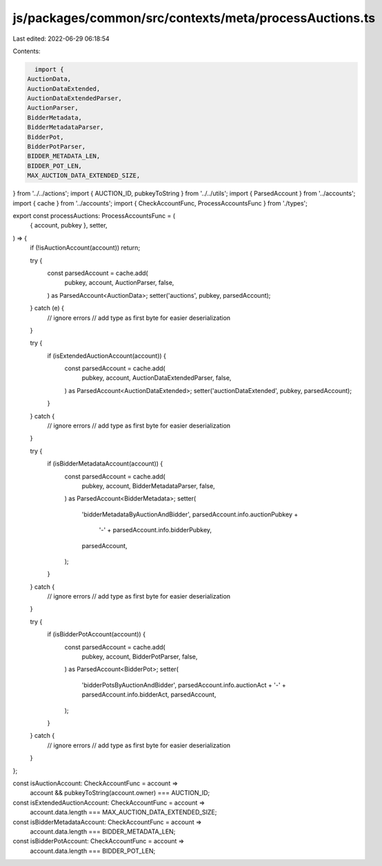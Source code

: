 js/packages/common/src/contexts/meta/processAuctions.ts
=======================================================

Last edited: 2022-06-29 06:18:54

Contents:

.. code-block:: ts

    import {
  AuctionData,
  AuctionDataExtended,
  AuctionDataExtendedParser,
  AuctionParser,
  BidderMetadata,
  BidderMetadataParser,
  BidderPot,
  BidderPotParser,
  BIDDER_METADATA_LEN,
  BIDDER_POT_LEN,
  MAX_AUCTION_DATA_EXTENDED_SIZE,
} from '../../actions';
import { AUCTION_ID, pubkeyToString } from '../../utils';
import { ParsedAccount } from '../accounts';
import { cache } from '../accounts';
import { CheckAccountFunc, ProcessAccountsFunc } from './types';

export const processAuctions: ProcessAccountsFunc = (
  { account, pubkey },
  setter,
) => {
  if (!isAuctionAccount(account)) return;

  try {
    const parsedAccount = cache.add(
      pubkey,
      account,
      AuctionParser,
      false,
    ) as ParsedAccount<AuctionData>;
    setter('auctions', pubkey, parsedAccount);
  } catch (e) {
    // ignore errors
    // add type as first byte for easier deserialization
  }

  try {
    if (isExtendedAuctionAccount(account)) {
      const parsedAccount = cache.add(
        pubkey,
        account,
        AuctionDataExtendedParser,
        false,
      ) as ParsedAccount<AuctionDataExtended>;
      setter('auctionDataExtended', pubkey, parsedAccount);
    }
  } catch {
    // ignore errors
    // add type as first byte for easier deserialization
  }

  try {
    if (isBidderMetadataAccount(account)) {
      const parsedAccount = cache.add(
        pubkey,
        account,
        BidderMetadataParser,
        false,
      ) as ParsedAccount<BidderMetadata>;
      setter(
        'bidderMetadataByAuctionAndBidder',
        parsedAccount.info.auctionPubkey +
          '-' +
          parsedAccount.info.bidderPubkey,
        parsedAccount,
      );
    }
  } catch {
    // ignore errors
    // add type as first byte for easier deserialization
  }

  try {
    if (isBidderPotAccount(account)) {
      const parsedAccount = cache.add(
        pubkey,
        account,
        BidderPotParser,
        false,
      ) as ParsedAccount<BidderPot>;
      setter(
        'bidderPotsByAuctionAndBidder',
        parsedAccount.info.auctionAct + '-' + parsedAccount.info.bidderAct,
        parsedAccount,
      );
    }
  } catch {
    // ignore errors
    // add type as first byte for easier deserialization
  }
};

const isAuctionAccount: CheckAccountFunc = account =>
  account && pubkeyToString(account.owner) === AUCTION_ID;

const isExtendedAuctionAccount: CheckAccountFunc = account =>
  account.data.length === MAX_AUCTION_DATA_EXTENDED_SIZE;

const isBidderMetadataAccount: CheckAccountFunc = account =>
  account.data.length === BIDDER_METADATA_LEN;

const isBidderPotAccount: CheckAccountFunc = account =>
  account.data.length === BIDDER_POT_LEN;


